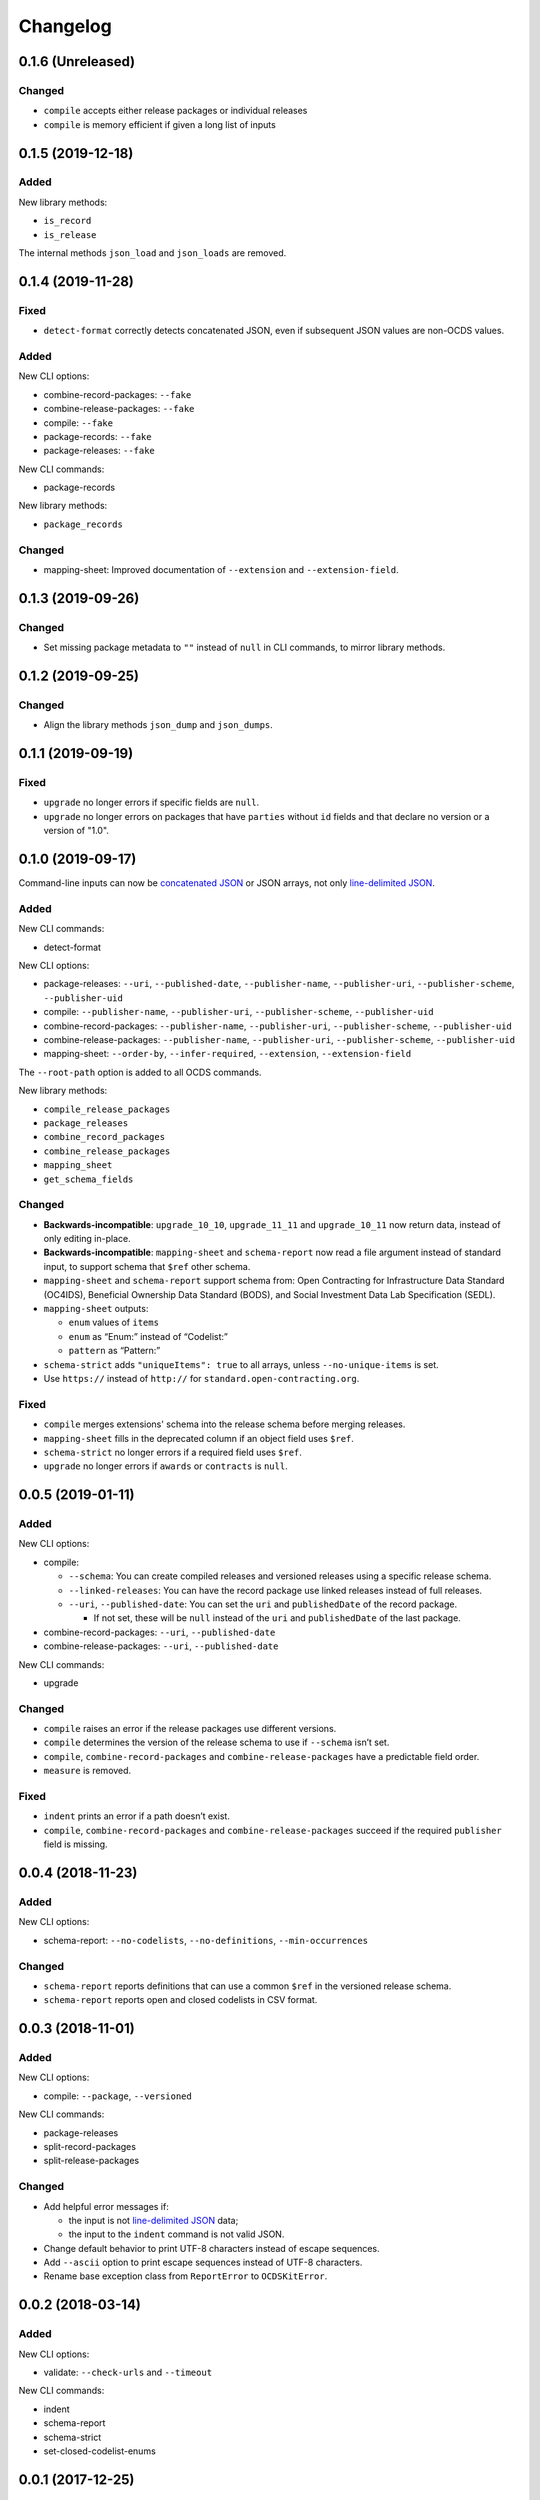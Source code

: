 Changelog
=========

0.1.6 (Unreleased)
------------------

Changed
~~~~~~~

-  ``compile`` accepts either release packages or individual releases
-  ``compile`` is memory efficient if given a long list of inputs

0.1.5 (2019-12-18)
------------------

Added
~~~~~

New library methods:

-  ``is_record``
-  ``is_release``

The internal methods ``json_load`` and ``json_loads`` are removed.

0.1.4 (2019-11-28)
------------------

Fixed
~~~~~

-  ``detect-format`` correctly detects concatenated JSON, even if subsequent JSON values are non-OCDS values.

Added
~~~~~

New CLI options:

-  combine-record-packages: ``--fake``
-  combine-release-packages: ``--fake``
-  compile: ``--fake``
-  package-records: ``--fake``
-  package-releases: ``--fake``

New CLI commands:

-  package-records

New library methods:

-  ``package_records``

Changed
~~~~~~~

-  mapping-sheet: Improved documentation of ``--extension`` and ``--extension-field``.

0.1.3 (2019-09-26)
------------------

Changed
~~~~~~~

-  Set missing package metadata to ``""`` instead of ``null`` in CLI commands, to mirror library methods.

0.1.2 (2019-09-25)
------------------

Changed
~~~~~~~

-  Align the library methods ``json_dump`` and ``json_dumps``.

0.1.1 (2019-09-19)
------------------

Fixed
~~~~~

-  ``upgrade`` no longer errors if specific fields are ``null``.
-  ``upgrade`` no longer errors on packages that have ``parties`` without ``id`` fields and that declare no version or a version of "1.0".

0.1.0 (2019-09-17)
------------------

Command-line inputs can now be `concatenated JSON <https://en.wikipedia.org/wiki/JSON_streaming#Concatenated_JSON>`__ or JSON arrays, not only `line-delimited JSON <https://en.wikipedia.org/wiki/JSON_streaming#Line-delimited_JSON>`__.

Added
~~~~~

New CLI commands:

-  detect-format

New CLI options:

-  package-releases: ``--uri``, ``--published-date``, ``--publisher-name``, ``--publisher-uri``, ``--publisher-scheme``, ``--publisher-uid``
-  compile: ``--publisher-name``, ``--publisher-uri``, ``--publisher-scheme``, ``--publisher-uid``
-  combine-record-packages: ``--publisher-name``, ``--publisher-uri``, ``--publisher-scheme``, ``--publisher-uid``
-  combine-release-packages: ``--publisher-name``, ``--publisher-uri``, ``--publisher-scheme``, ``--publisher-uid``
-  mapping-sheet: ``--order-by``, ``--infer-required``, ``--extension``, ``--extension-field``

The ``--root-path`` option is added to all OCDS commands.

New library methods:

-  ``compile_release_packages``
-  ``package_releases``
-  ``combine_record_packages``
-  ``combine_release_packages``
-  ``mapping_sheet``
-  ``get_schema_fields``

Changed
~~~~~~~

-  **Backwards-incompatible**: ``upgrade_10_10``, ``upgrade_11_11`` and ``upgrade_10_11`` now return data, instead of only editing in-place.
-  **Backwards-incompatible**: ``mapping-sheet`` and ``schema-report`` now read a file argument instead of standard input, to support schema that ``$ref`` other schema.
-  ``mapping-sheet`` and ``schema-report`` support schema from: Open Contracting for Infrastructure Data Standard (OC4IDS), Beneficial Ownership Data Standard (BODS), and Social Investment Data Lab Specification (SEDL).
-  ``mapping-sheet`` outputs:

   -  ``enum`` values of ``items``
   -  ``enum`` as “Enum:” instead of “Codelist:”
   -  ``pattern`` as “Pattern:”

-  ``schema-strict`` adds ``"uniqueItems": true`` to all arrays, unless ``--no-unique-items`` is set.
-  Use ``https://`` instead of ``http://`` for ``standard.open-contracting.org``.

Fixed
~~~~~

-  ``compile`` merges extensions' schema into the release schema before merging releases.
-  ``mapping-sheet`` fills in the deprecated column if an object field uses ``$ref``.
-  ``schema-strict`` no longer errors if a required field uses ``$ref``.
-  ``upgrade`` no longer errors if ``awards`` or ``contracts`` is ``null``.

0.0.5 (2019-01-11)
------------------

Added
~~~~~

New CLI options:

-  compile:

   -  ``--schema``: You can create compiled releases and versioned releases using a specific release schema.
   -  ``--linked-releases``: You can have the record package use linked releases instead of full releases.
   -  ``--uri``, ``--published-date``: You can set the ``uri`` and ``publishedDate`` of the record package.

      -  If not set, these will be ``null`` instead of the ``uri`` and ``publishedDate`` of the last package.

-  combine-record-packages: ``--uri``, ``--published-date``
-  combine-release-packages: ``--uri``, ``--published-date``

New CLI commands:

-  upgrade

Changed
~~~~~~~

-  ``compile`` raises an error if the release packages use different versions.
-  ``compile`` determines the version of the release schema to use if ``--schema`` isn’t set.
-  ``compile``, ``combine-record-packages`` and ``combine-release-packages`` have a predictable field order.
-  ``measure`` is removed.

Fixed
~~~~~

-  ``indent`` prints an error if a path doesn’t exist.
-  ``compile``, ``combine-record-packages`` and ``combine-release-packages`` succeed if the required ``publisher`` field is missing.

0.0.4 (2018-11-23)
------------------

Added
~~~~~

New CLI options:

-  schema-report: ``--no-codelists``, ``--no-definitions``, ``--min-occurrences``

Changed
~~~~~~~

-  ``schema-report`` reports definitions that can use a common ``$ref`` in the versioned release schema.
-  ``schema-report`` reports open and closed codelists in CSV format.

0.0.3 (2018-11-01)
------------------

Added
~~~~~

New CLI options:

-  compile: ``--package``, ``--versioned``

New CLI commands:

-  package-releases
-  split-record-packages
-  split-release-packages

Changed
~~~~~~~

-  Add helpful error messages if:

   -  the input is not `line-delimited JSON <https://en.wikipedia.org/wiki/JSON_streaming>`__ data;
   -  the input to the ``indent`` command is not valid JSON.

-  Change default behavior to print UTF-8 characters instead of escape sequences.
-  Add ``--ascii`` option to print escape sequences instead of UTF-8 characters.
-  Rename base exception class from ``ReportError`` to ``OCDSKitError``.

0.0.2 (2018-03-14)
------------------

Added
~~~~~

New CLI options:

-  validate: ``--check-urls`` and ``--timeout``

New CLI commands:

-  indent
-  schema-report
-  schema-strict
-  set-closed-codelist-enums

0.0.1 (2017-12-25)
------------------

Added
~~~~~

New CLI commands:

-  combine-record-packages
-  combine-release-packages
-  compile
-  mapping-sheet
-  measure
-  tabulate
-  validate
